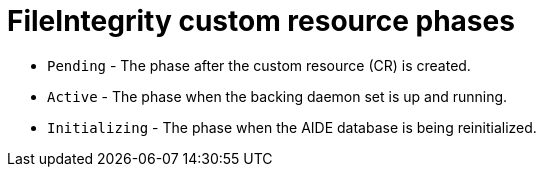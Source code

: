 // Module included in the following assemblies:
//
// * security/file_integrity_operator/file-integrity-operator-understanding.adoc

:_mod-docs-content-type: REFERENCE
[id="file-integrity-CR-phases_{context}"]
= FileIntegrity custom resource phases

* `Pending` - The phase after the custom resource (CR) is created.
* `Active` -  The phase when the backing daemon set is up and running.
* `Initializing` - The phase when the AIDE database is being reinitialized.
